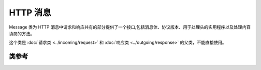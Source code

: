 #############
HTTP 消息
#############

Message 类为 HTTP 消息中请求和响应共有的部分提供了一个接口,包括消息体、协议版本、用于处理头的实用程序以及处理内容协商的方法。

这个类是 :doc:`请求类 <../incoming/request>` 和 :doc:`响应类 <../outgoing/response>` 的父类，不能直接使用。

***************
类参考
***************

.. php:namespace:: CodeIgniter\HTTP

.. php:class:: Message

    .. php:method:: getBody()

        :returns: 当前消息体
        :rtype: mixed

        如果已设置,返回当前消息体。如果不存在正文,则返回 null:

        .. literalinclude:: message/001.php

    .. php:method:: setBody($data)

        :param  mixed  $data: 消息的正文。
        :returns: Message|Response 实例以允许链式调用方法。
        :rtype: CodeIgniter\\HTTP\\Message|CodeIgniter\\HTTP\\Response

        设置当前请求的消息体。

    .. php:method:: appendBody($data)

        :param  mixed  $data: 消息的正文。
        :returns: Message|Response 实例以允许链式调用方法。
        :rtype: CodeIgniter\\HTTP\\Message|CodeIgniter\\HTTP\\Response

        向当前请求的消息体附加数据。

    .. php:method:: populateHeaders()

        :returns: void

        扫描并解析 SERVER 数据中的标头,并存储以供以后访问。
        这由 :doc:`IncomingRequest 类 <../incoming/incomingrequest>` 使用,以使当前请求的标头可用。

        标头是以 ``HTTP_`` 开头的任何服务器数据,如 ``HTTP_HOST``。每个消息都从其标准的大写和下划线格式转换为 ucwords 和破折号格式。
        从字符串中删除前导 ``HTTP_``。因此 ``HTTP_ACCEPT_LANGUAGE`` 变成 ``Accept-Language``。

    .. php:method:: headers()

        :returns: 找到的所有标头的数组。
        :rtype: array

        返回找到或先前设置的所有标头的数组。

    .. php:method:: header($name)

        :param  string  $name: 你要检索其值的标头的名称。
        :returns: 返回单个标头对象。如果存在多个同名标头,则返回标头对象数组。
        :rtype: \CodeIgniter\\HTTP\\Header|array

        允许你检索单个消息标头的当前值。``$name`` 是不区分大小写的标头名称。
        尽管内部会按上述方式转换标头,但你可以使用任何情况访问标头:

        .. literalinclude:: message/002.php

        如果标头有多个值, ``getValue()`` 将返回值数组。你可以使用 ``getValueLine()`` 方法将值作为字符串检索:

        .. literalinclude:: message/003.php

        你可以通过第二个参数传递过滤值来过滤标头:

        .. literalinclude:: message/004.php

    .. php:method:: hasHeader($name)

        :param  string  $name: 你要查看其是否存在的标头的名称。
        :returns: 如果存在则返回 true,否则返回 false。
        :rtype: bool

    .. php:method:: getHeaderLine($name)

        :param  string $name: 要检索的标头的名称。
        :returns: 表示标头值的字符串。
        :rtype: string

        以字符串形式返回标头的值。当标头有多个值时,此方法使你可以轻松获取标头值的字符串表示形式。值被适当连接:

        .. literalinclude:: message/005.php

    .. php:method:: setHeader($name, $value)

        :param string $name: 要为其设置值的标头的名称。
        :param mixed  $value: 要设置标头的值。
        :returns: 当前的 Message|Response 实例
        :rtype: CodeIgniter\\HTTP\\Message|CodeIgniter\\HTTP\\Response

        设置单个标头的值。``$name`` 是标头的不区分大小写的名称。如果集合中还不存在该标头,则会创建它。``$value`` 可以是字符串或字符串数组:

        .. literalinclude:: message/006.php

    .. php:method:: removeHeader($name)

        :param string $name: 要删除的标头的名称。
        :returns: 当前消息实例
        :rtype: CodeIgniter\\HTTP\\Message

        从消息中删除标头。``$name`` 是标头的不区分大小写的名称:

        .. literalinclude:: message/007.php

    .. php:method:: appendHeader($name, $value)

        :param string $name: 要修改的标头的名称
        :param string  $value: 要添加到标头的值。
        :returns: 当前消息实例
        :rtype: CodeIgniter\\HTTP\\Message

        向现有标头添加一个值。标头必须已经是一个值数组,而不是单个字符串。如果它是一个字符串,则会抛出 LogicException。

        .. literalinclude:: message/008.php

    .. php:method:: prependHeader($name, $value)

        :param string $name: 要修改的标头的名称
        :param string  $value: 要在标头前面添加的值。
        :returns: 当前消息实例
        :rtype: CodeIgniter\\HTTP\\Message

        在现有标头前面添加一个值。标头必须已经是一个值数组,而不是单个字符串。如果它是一个字符串,则会抛出 LogicException。

        .. literalinclude:: message/009.php

    .. php:method:: addHeader($name, $value)

        .. versionadded:: 4.5.0

        :param string $name: 要添加的头名称。
        :param string $value: 头的值。
        :returns: 当前消息实例
        :rtype: CodeIgniter\\HTTP\\Message

        添加具有相同名称的头（不是头的值）。仅在设置多个具有相同名称的头时使用。

        .. literalinclude:: message/011.php

    .. php:method:: getProtocolVersion()

        :returns: 当前的 HTTP 协议版本
        :rtype: string

        返回消息的当前 HTTP 协议。如果未设置,将返回 ``1.1``。

    .. php:method:: setProtocolVersion($version)

        :param string $version: HTTP 协议版本
        :returns: 当前消息实例
        :rtype: CodeIgniter\\HTTP\\Message

        设置此消息使用的 HTTP 协议版本。有效值为 ``1.0``, ``1.1``, ``2.0`` 和 ``3.0``:

        .. literalinclude:: message/010.php

